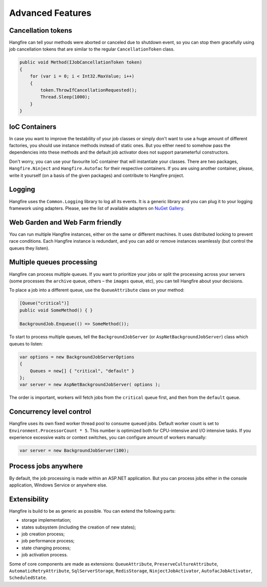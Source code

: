 Advanced Features
==================

Cancellation tokens
--------------------

Hangfire can tell your methods were aborted or canceled due to shutdown event, so you can stop them gracefully using job cancellation tokens that are similar to the regular ``CancellationToken`` class.

.. code-block:: c#

   public void Method(IJobCancellationToken token)
   {
       for (var i = 0; i < Int32.MaxValue; i++)
       {
           token.ThrowIfCancellationRequested();
           Thread.Sleep(1000);
       }
   }

IoC Containers
---------------

In case you want to improve the testability of your job classes or simply don't want to use a huge amount of different factories, you should use instance methods instead of static ones. But you either need to somehow pass the dependencies into these methods and the default job activator does not support parameterful constructors.

Don't worry, you can use your favourite IoC container that will instantiate your classes. There are two packages, ``Hangfire.Ninject`` and ``Hangfire.Autofac`` for their respective containers. If you are using another container, please, write it yourself (on a basis of the given packages) and contribute to Hangfire project.

Logging
--------

Hangfire uses the ``Common.Logging`` library to log all its events. It is a generic library and you can plug it to your logging framework using adapters. Please, see the list of available adapters on `NuGet Gallery
<https://www.nuget.org/packages?q=common.logging>`_.

Web Garden and Web Farm friendly
---------------------------------

You can run multiple Hangfire instances, either on the same or different machines. It uses distributed locking to prevent race conditions. Each Hangfire instance is redundant, and you can add or remove instances seamlessly (but control the queues they listen).

Multiple queues processing
---------------------------

Hangfire can process multiple queues. If you want to prioritize your jobs or split the processing across your servers (some processes the ``archive`` queue, others – the ``images`` queue, etc), you can tell Hangfire about your decisions.

To place a job into a different queue, use the ``QueueAttribute`` class on your method:

.. code-block:: c#

   [Queue("critical")]
   public void SomeMethod() { }

   BackgroundJob.Enqueue(() => SomeMethod());

To start to process multiple queues, tell the ``BackgroundJobServer`` (or ``AspNetBackgroundJobServer``) class which queues to listen:

.. code-block:: c#

   var options = new BackgroundJobServerOptions
   {
       Queues = new[] { "critical", "default" }
   };
   var server = new AspNetBackgroundJobServer( options );

The order is important, workers will fetch jobs from the ``critical`` queue first, and then from the ``default`` queue.

Concurrency level control
--------------------------

Hangfire uses its own fixed worker thread pool to consume queued jobs. Default worker count is set to ``Environment.ProcessorCount * 5``. This number is optimized both for CPU-intensive and I/O intensive tasks. If you experience excessive waits or context switches, you can configure amount of workers manually:

.. code-block:: c#

   var server = new BackgroundJobServer(100);

Process jobs anywhere
----------------------

By default, the job processing is made within an ASP.NET application. But you can process jobs either in the console application, Windows Service or anywhere else.

Extensibility
--------------

Hangfire is build to be as generic as possible. You can extend the following parts:

* storage implementation;
* states subsystem (including the creation of new states);
* job creation process;
* job performance process;
* state changing process;
* job activation process.

Some of core components are made as extensions: ``QueueAttribute``, ``PreserveCultureAttribute``, ``AutomaticRetryAttribute``, ``SqlServerStorage``, ``RedisStorage``, ``NinjectJobActivator``, ``AutofacJobActivator``, ``ScheduledState``.
